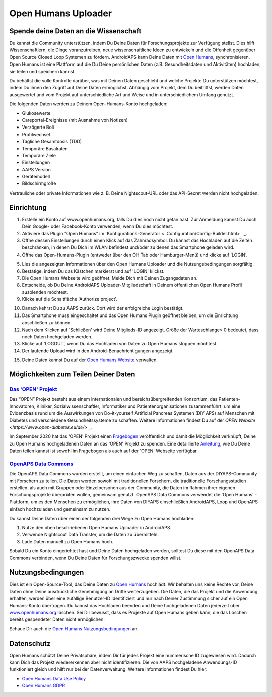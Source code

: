 Open Humans Uploader
****************************************
Spende deine Daten an die Wissenschaft
========================================
Du kannst die Community unterstützen, indem Du Deine Daten für Forschungsprojekte zur Verfügung stellst. Dies hilft Wissenschaftlern, die Dinge voranzutreiben, neue wissenschaftliche Ideen zu entwickeln und die Offenheit gegenüber Open Source Closed Loop Systemen zu fördern.
AndroidAPS kann Deine Daten mit `Open Humans <www.openhumans.org>`_, synchronisieren. Open Humans ist eine Plattform auf die Du Deine persönlichen Daten (z.B. Gesundheitsdaten und Aktivitäten) hochladen, sie teilen und speichern kannst. 

Du behältst die volle Kontrolle darüber, was mit Deinen Daten geschieht und welche Projekte Du unterstützen möchtest, indem Du ihnen den Zugriff auf Deine Daten ermöglichst. Abhängig vom Projekt, dem Du beitrittst, werden Daten ausgewertet und vom Projekt auf unterschiedliche Art und Weise und in unterschiedlichem Umfang genutzt.

Die folgenden Daten werden zu Deinem Open-Humans-Konto hochgeladen: 

* Glukosewerte
* Careportal-Ereignisse (mit Ausnahme von Notizen)
* Verzögerte Boli
* Profilwechsel
* Tägliche Gesamtdosis (TDD)
* Temporäre Basalraten
* Temporäre Ziele
* Einstellungen
* AAPS Version
* Gerätemodell 
* Bildschirmgröße

Vertrauliche oder private Informationen wie z. B. Deine Nightscout-URL oder das API-Secret werden nicht hochgeladen.

Einrichtung
========================================
1. Erstelle ein Konto auf www.openhumans.org, falls Du dies noch nicht getan hast. Zur Anmeldung kannst Du auch Dein Google- oder Facebook-Konto verwenden, wenn Du dies möchtest.
2. Aktiviere das Plugin "Open Humans" im `Konfigurations-Generator <..Configuration/Config-Builder.html> ` _.
3. Öffne dessen Einstellungen durch einen Klick auf das Zahnradsymbol. Du kannst das Hochladen auf die Zeiten beschränken, in denen Du Dich im WLAN befindest und/oder zu denen das Smartphone geladen wird. 
4. Öffne das Open-Humans-Plugin (entweder über den OH Tab oder Hamburger-Menü) und klicke auf 'LOGIN'.

.. image:: ../images/OHUploader1.png
  :alt: Open Humans Konfigurations-Generator
    
5. Lies die angezeigten Informationen über den Open Humans Uploader und die Nutzungsbedingungen sorgfältig. 
6. Bestätige, indem Du das Kästchen markierst und auf 'LOGIN' klickst.
7. Die Open Humans Webseite wird geöffnet. Melde Dich mit Deinen Zugangsdaten an.
8. Entscheide, ob Du Deine AndroidAPS Uploader-Mitgliedschaft in Deinem öffentlichen Open Humans Profil ausblenden möchtest.
9. Klicke auf die Schaltfläche 'Authorize project'.

.. image:: ../images/OHUploader2.png
  :alt: Open Humans Nutzungsbedingungen + Login

10. Danach kehrst Du zu AAPS zurück. Dort wird der erfolgreiche Login bestätigt.
11. Das Smartphone muss eingeschaltet und das Open Humans Plugin geöffnet bleiben, um die Einrichtung abschließen zu können.
12. Nach dem Klicken auf 'Schließen' wird Deine Mitglieds-ID angezeigt. Größe der Warteschlange> 0 bedeutet, dass noch Daten hochgeladen werden.
13. Klicke auf 'LOGOUT', wenn Du das Hochladen von Daten zu Open Humans stoppen möchtest.
14. Der laufende Upload wird in den Android-Benachrichtigungen angezeigt.

.. image:: ../images/OHUploader3.png
  :alt: Open Humans Einrichtung beenden

15. Deine Daten kannst Du auf der `Open Humans Website <www.openhumans.org>`_ verwalten.

.. image:: ../images/OHWeb.png
  :alt: Open Humans Datenverwaltung
     
Möglichkeiten zum Teilen Deiner Daten
========================================
`Das 'OPEN' Projekt <https://open-diabetes.eu/de//>`_
---------------------------------------------------------------------------------------  
Das “OPEN” Projekt besteht aus einem internationalen und bereichsübergreifenden Konsortium, das Patienten-Innovatoren, Kliniker, Sozialwissenschaftler, Informatiker und Patientenorganisationen zusammenführt, um eine Evidenzbasis rund um die Auswirkungen von Do-it-yourself Artificial Pancreas Systemen (DIY APS) auf Menschen mit Diabetes und verschiedene Gesundheitssysteme zu schaffen. Weitere Informationen findest Du auf der `OPEN Website <https://www.open-diabetes.eu/de/>` _.

Im September 2020 hat das 'OPEN' Projekt einen `Fragebogen <https://survey.open-diabetes.eu/>`_ veröffentlich und damit die Möglichkeit verknüpft, Deine zu Open Humans hochgeladenen Daten an das 'OPEN' Projekt zu spenden. Eine detaillierte `Anleitung <https://open-diabetes.eu/en/open-survey/survey-tutorials/>`_, wie Du Deine Daten teilen kannst ist sowohl im Fragebogen als auch auf der 'OPEN' Webseite verfügbar.


`OpenAPS Data Commons <https://www.openhumans.org/activity/openaps-data-commons/>`_
---------------------------------------------------------------------------------------  
Die OpenAPS Data Commons wurden erstellt, um einen einfachen Weg zu schaffen, Daten aus der DIYAPS-Community mit Forschern zu teilen. Die Daten werden sowohl mit traditionellen Forschern, die traditionelle Forschungsstudien erstellen, als auch mit Gruppen oder Einzelpersonen aus der Community, die Daten im Rahmen ihrer eigenen Forschungsprojekte überprüfen wollen, gemeinsam genutzt. OpenAPS Data Commons verwendet die 'Open Humans' -Plattform, um es den Menschen zu ermöglichen, ihre Daten von DIYAPS einschließlich AndroidAPS, Loop und OpenAPS einfach hochzuladen und gemeinsam zu nutzen. 

Du kannst Deine Daten über einen der folgenden drei Wege zu Open Humans hochladen: 

1. Nutze den oben beschriebenen Open Humans Uploader in AndroidAPS.
2. Verwende Nightscout Data Transfer, um die Daten zu übermitteln.
3. Lade Daten manuell zu Open Humans hoch. 

Sobald Du ein Konto eingerichtet hast und Deine Daten hochgeladen werden, solltest Du diese mit den OpenAPS Data Commons verbinden, wenn Du Deine Daten für Forschungszwecke spenden willst.

Nutzungsbedingungen
========================================
Dies ist ein Open-Source-Tool, das Deine Daten zu `Open Humans <www.openhumans.org>`_ hochlädt. Wir behalten uns keine Rechte vor, Deine Daten ohne Deine ausdrückliche Genehmigung an Dritte weiterzugeben. Die Daten, die das Projekt und die Anwendung erhalten, werden über eine zufällige Benutzer-ID identifiziert und nur nach Deiner Zustimmung sicher auf ein Open Humans-Konto übertragen.
Du kannst das Hochladen beenden und Deine hochgeladenen Daten jederzeit über `www.openhumans.org <www.openhumans.org>`_ löschen. Sei Dir bewusst, dass es Projekte auf Open Humans geben kann, die das Löschen bereits gespendeter Daten nicht ermöglichen.

Schaue Dir auch die `Open Humans Nutzungsbedingungen <https://www.openhumans.org/terms/>`_ an.

Datenschutz
========================================
Open Humans schützt Deine Privatsphäre, indem Dir für jedes Projekt eine nummerische ID zugewiesen wird. Dadurch kann Dich das Projekt wiedererkennen aber nicht identifizieren. Die von AAPS hochgeladene Anwendungs-ID funktioniert gleich und hilft nur bei der Datenverwaltung. Weitere Informationen findest Du hier:

* `Open Humans Data Use Policy <https://www.openhumans.org/data-use/>`_
* `Open Humans GDPR <https://www.openhumans.org/gdpr/>`_


